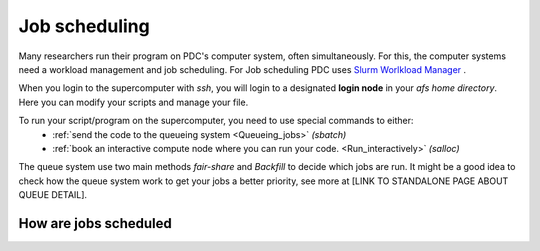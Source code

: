 .. index:: Job scheduling
.. _job_scheduling:

Job scheduling
==============
Many researchers run their program on PDC's computer system, often simultaneously. For this, the computer systems need a workload management and job scheduling. For Job scheduling PDC uses `Slurm Worlkload Manager <https://slurm.schedmd.com/>`_ . 

When you login to the supercomputer with `ssh`, you will login to a designated **login node** in your *afs home directory*. Here you can modify your scripts and manage your file.

To run your script/program on the supercomputer, you need to use special commands to either:
   * :ref:`send the code to the queueing system <Queueing_jobs>` `(sbatch)`
   * :ref:`book an interactive compute node where you can run your code. <Run_interactively>` `(salloc)`

.. image:: https://drive.google.com/uc?id=0BxYU3X5kGVqrdkY0UWJhTXgyQ2M


The queue system use two main methods *fair-share* and *Backfill* to decide which jobs are run. It might be a good idea to check how the queue system work to get your jobs a better priority, see more at [LINK TO STANDALONE PAGE ABOUT QUEUE DETAIL].
   

How are jobs scheduled
######################
